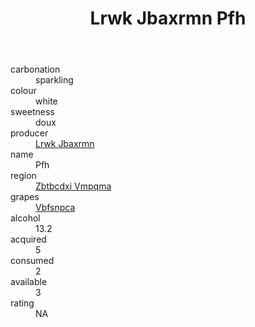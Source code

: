 :PROPERTIES:
:ID:                     723a313e-5e0d-49d9-9aeb-aec84c63a4a4
:END:
#+TITLE: Lrwk Jbaxrmn Pfh 

- carbonation :: sparkling
- colour :: white
- sweetness :: doux
- producer :: [[id:a9621b95-966c-4319-8256-6168df5411b3][Lrwk Jbaxrmn]]
- name :: Pfh
- region :: [[id:08e83ce7-812d-40f4-9921-107786a1b0fe][Zbtbcdxi Vmpqma]]
- grapes :: [[id:0ca1d5f5-629a-4d38-a115-dd3ff0f3b353][Vbfsnpca]]
- alcohol :: 13.2
- acquired :: 5
- consumed :: 2
- available :: 3
- rating :: NA


